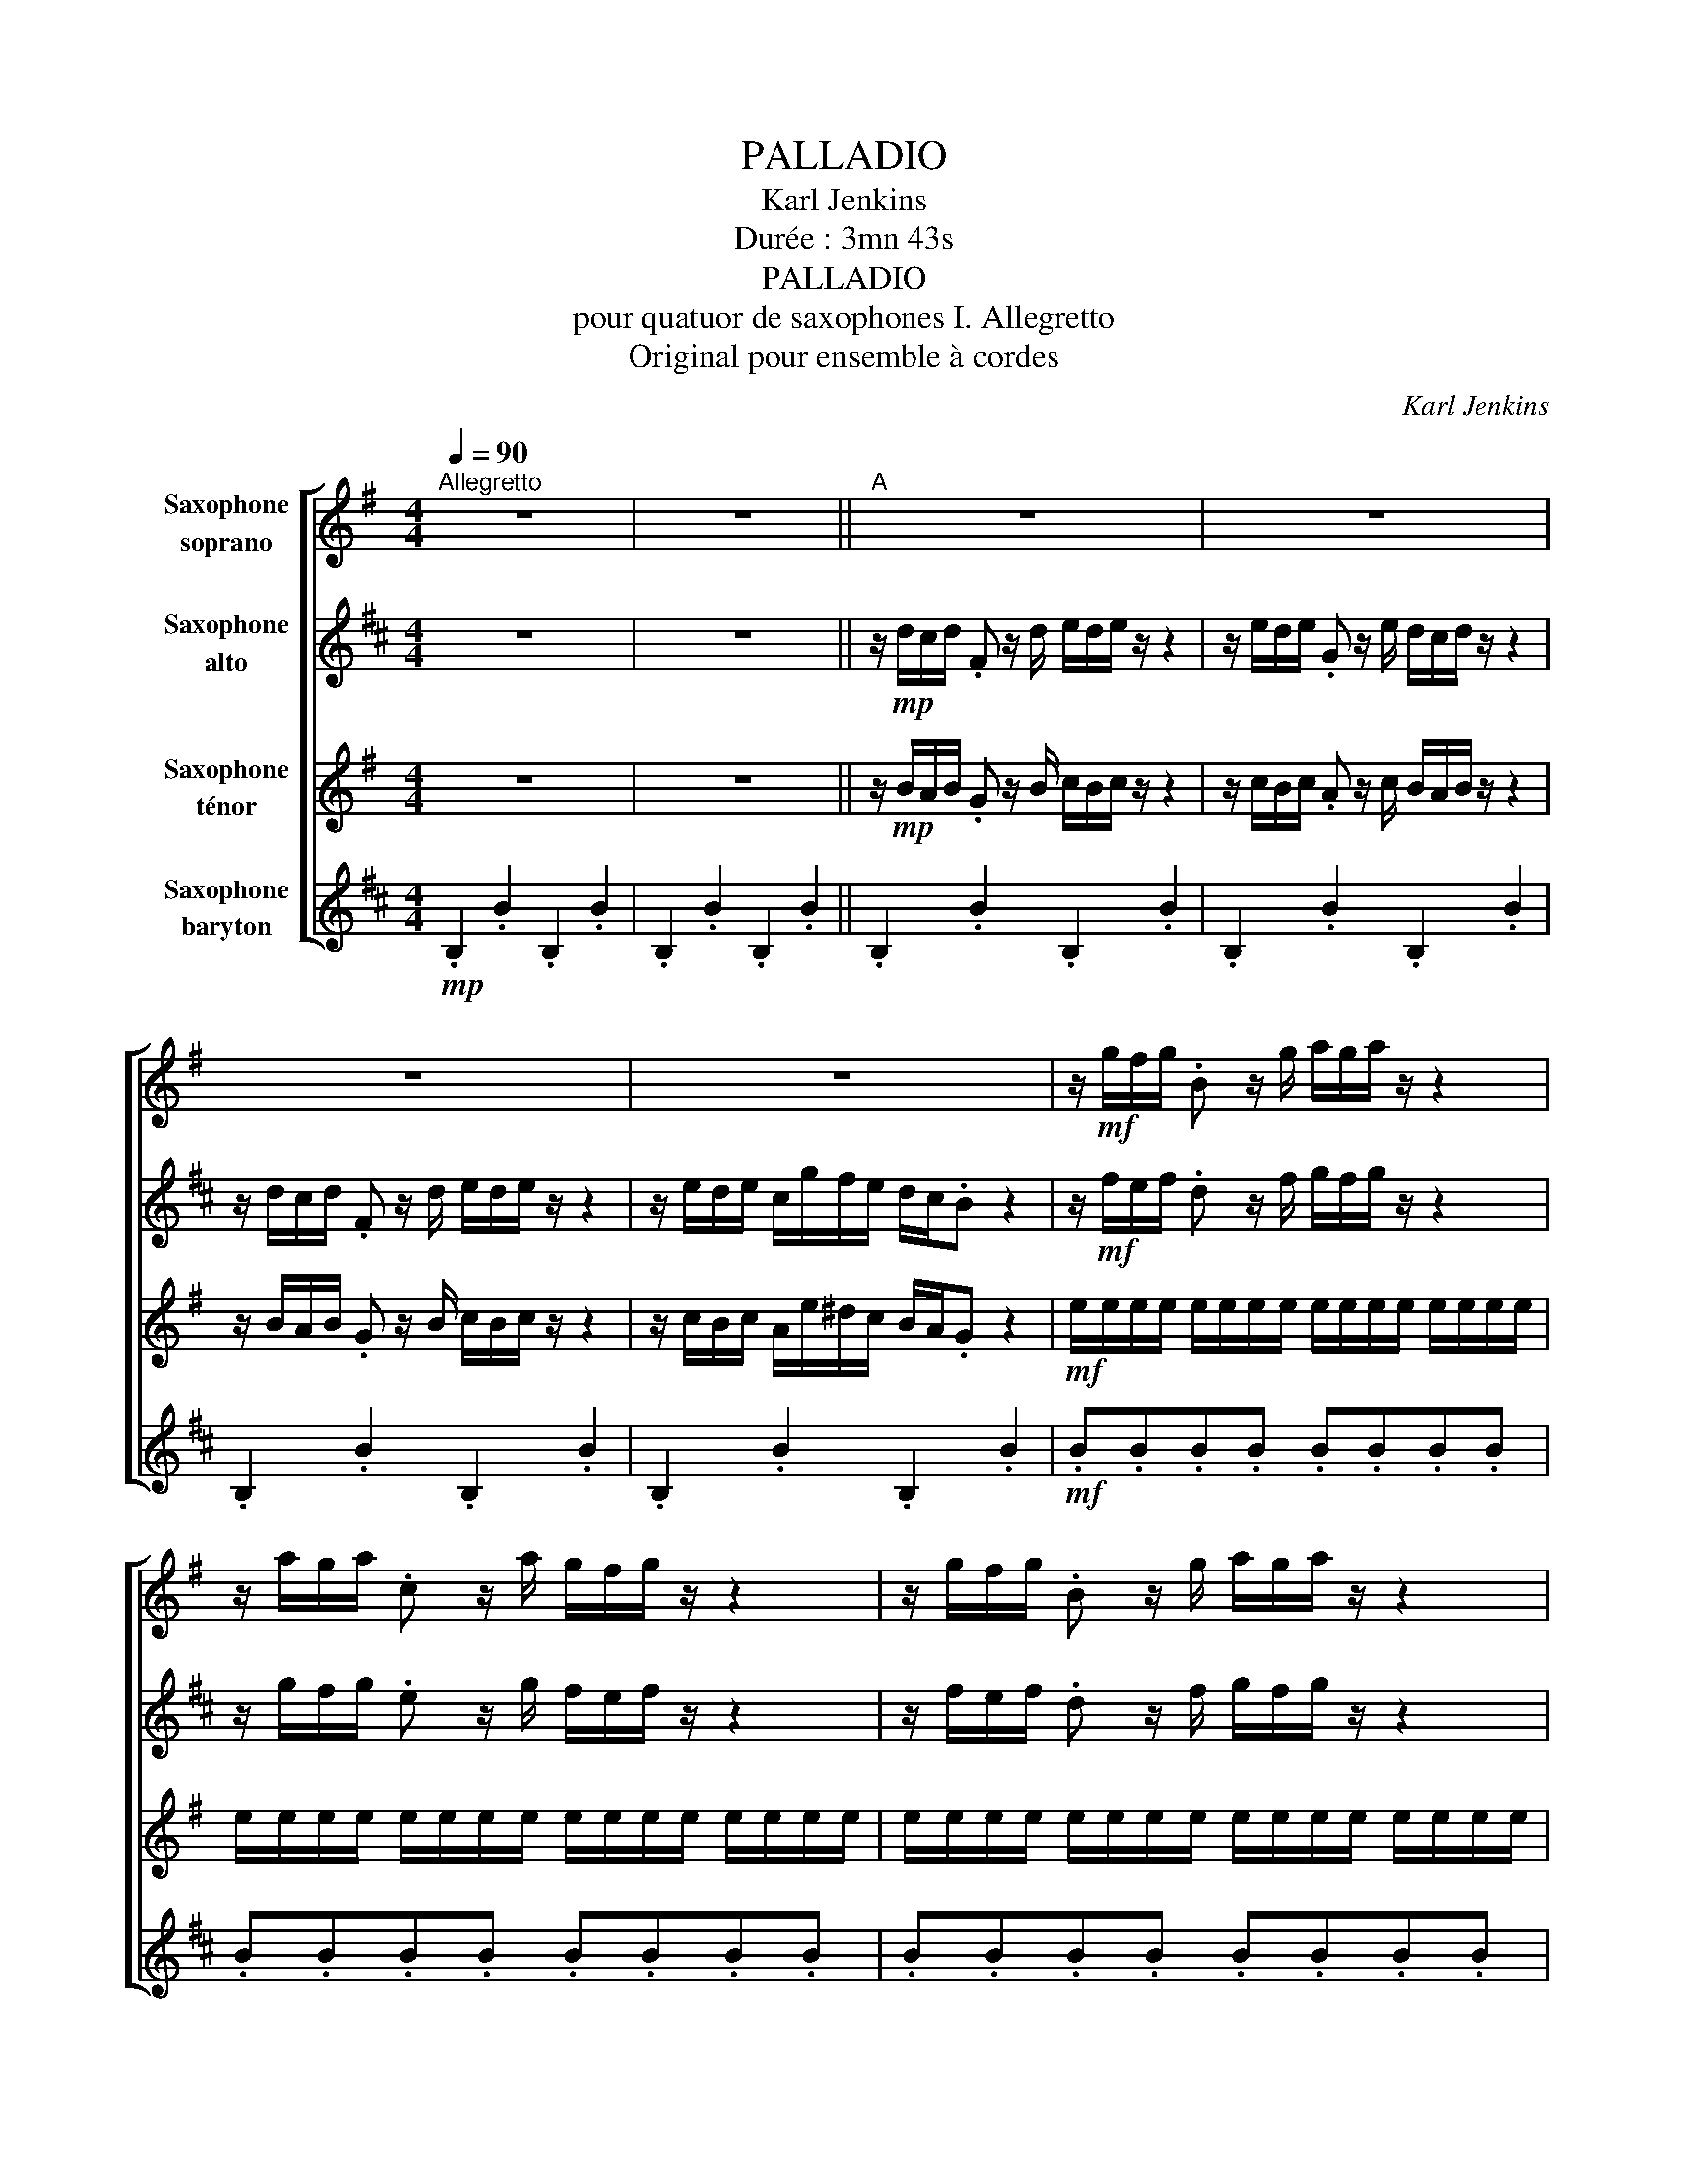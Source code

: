 X:1
T:PALLADIO
T:Karl Jenkins
T:Durée : 3mn 43s 
T:PALLADIO
T:pour quatuor de saxophones I. Allegretto
T:Original pour ensemble à cordes
C:Karl Jenkins
%%score [ 1 2 3 4 ]
L:1/8
Q:1/4=90
M:4/4
K:none
V:1 treble transpose=-2 nm="Saxophone\nsoprano"
V:2 treble transpose=-9 nm="Saxophone\nalto"
V:3 treble transpose=-14 nm="Saxophone\nténor"
V:4 treble transpose=-21 nm="Saxophone\nbaryton"
V:1
[K:G]"^Allegretto" z8 | z8 ||"^A" z8 | z8 | z8 | z8 | z/!mf! g/f/g/ .B z/ g/ a/g/a/ z/ z2 | %7
 z/ a/g/a/ .c z/ a/ g/f/g/ z/ z2 | z/ g/f/g/ .B z/ g/ a/g/a/ z/ z2 | %9
 z/ a/g/a/ f/c'/b/a/ g/f/.e z2 ||S z/!mp! g/"_cresc."f/g/ z/ g/f/g/ z/ f/e/f/ z/ f/e/f/ | %11
 z/ e/^d/e/ z/ e/d/e/ d/e/f/d/ e/B/G/E/ | %12
 z/!mf! g/"_sempre cresc."f/g/ B/g/f/g/ A/f/e/f/ A/f/e/f/ | G/e/^d/e/ G/e/d/e/ G/e/d/e/ G/e/d/e/ | %14
!f! ^d/"_sempre cresc."d/^c/d/ e/e/d/e/ f/f/e/f/ g/g/f/e/ | %15
 ^d/d/(3(B/^c/d/ e/)e/(3(c/d/e/ f/)f/(3(d/e/f/ g/)g/f/e/ | ^d/d/^c/d/ e/e/d/e/ f/f/e/f/ g/g/f/e/ | %17
 ^d/d/d/d/ d/d/d/d/!ff! d2 z2 ||"^B" z8 | z8 | z8 | z8 | z/!mf! g/f/g/ .B z/ g/ a/g/a/ z/ z2 | %23
 z/ a/g/a/ .c z/ a/ g/f/g/ z/ z2 | z/ g/f/g/ .B z/ g/ a/g/a/ z/ z2 | %25
 z/ a/g/a/ f/c'/b/a/ g/f/.e z2"^al Coda" ||"^C" z8 | z8 | z8 | z8 | z8 | z8 | z8 | z8 | %34
 z/!mf! ^g/f/g/ eg a/g/a- a2 | z/ b/a/b/ ^gb c'/b/c'- c'2 | %36
 z/ c'/b/c'/ e(6:4:6(e/4f/4g/4a/4b/4c'/4 d'4) | z/ b/a/b/ d(6:4:6(d/4e/4f/4g/4a/4b/4 c'4) | %38
 z/ a/g/a/ c(6:4:6(c/4d/4e/4f/4g/4a/4 b4) | z/ g/f/g/ B(6:4:6(B/4c/4d/4e/4f/4g/4 a4- | a2) g2 f4 | %41
 e/e/!<(!e/e/ =f/f/f/f/ e/!<)!e/e/e/ ^d/d/d/d/ ||"^D" z/!ff! g/f/g/ .B z z/ g/f/g/ .B z | %43
 z/ g/f/g/ .B z z/ g/f/g/ .B z | z/ g/f/g/ .B z z/ g/f/g/ B/G/F/G/ |!mf! B,/g/f/g/!<(! e6!<)! | %46
 z/!mf! =f/e/f/!<(! d6!<)! | z/!mf! e/d/e/!<(! c6!<)! | z/!mf! d/c/d/!<(! B6!<)! | %49
 z/!mf! c/B/c/!<(! A6!<)! | a/f/f/^d/ f/d/d/c/ d/c/c/A/ c/A/A/F/ | z8 | z8 | z8 | z8 | %55
 z/ g/f/g/ .B z/ g/ a/g/a/ z/ z2 | z/ a/g/a/ .c z/ a/ g/f/g/ z/ z2 | %57
 z/ g/f/g/ .B z/ g/ a/g/a/ z/ z2 | z/ a/g/a/ f/c'/b/a/ g/f/.e z2!D.S.! || %59
O"^Coda" !>!B/B/!p!B/B/"_subito" B/B/B/B/"_cresc." !>!^c/c/c/c/ c/c/c/c/ | %60
 !>!^c/c/c/c/ c/c/c/c/ !>!e/e/e/e/ e/e/e/e/ | %61
"_molto cresc." !>!e/e/e/e/ e/e/e/e/ !>!^d/d/d/d/ d/d/d/d/ | %62
 !>!e/e/e/e/ e/e/e/e/ !>!f/f/f/f/ f/f/f/f/ |!fff! !>!e'/b/^g/b/ e/b/g/b/ !>!e'/b/g/b/ e/b/g/b/ | %64
 !>!e'/b/^g/b/ e/b/g/b/ !>!e'/b/g/b/ e/b/g/b/ |!ffff! ^g8 |] %66
V:2
[K:D] z8 | z8 || z/!mp! d/c/d/ .F z/ d/ e/d/e/ z/ z2 | z/ e/d/e/ .G z/ e/ d/c/d/ z/ z2 | %4
 z/ d/c/d/ .F z/ d/ e/d/e/ z/ z2 | z/ e/d/e/ c/g/f/e/ d/c/.B z2 | %6
 z/!mf! f/e/f/ .d z/ f/ g/f/g/ z/ z2 | z/ g/f/g/ .e z/ g/ f/e/f/ z/ z2 | %8
 z/ f/e/f/ .d z/ f/ g/f/g/ z/ z2 | z/ g/f/g/ e/b/a/g/ f/e/.d z2 || %10
 z/!mp! f/"_cresc."e/f/ z/ f/e/f/ z/ e/d/e/ z/ e/d/e/ | z/ d/c/d/ z/ d/c/d/ c/d/e/c/ f/d/B/F/ | %12
 z/!mf! f/"_sempre cresc."e/f/ d/f/e/f/ c/e/d/e/ ^A/e/d/e/ | B/d/c/d/ B/d/c/d/ B/d/c/d/ B/d/c/d/ | %14
!f! c/"_sempre cresc."c/B/c/ d/d/c/d/ e/e/d/e/ f/f/e/d/ | %15
 c/c/(3(^A/B/c/ d/)d/(3(B/c/d/ e/)e/(3(c/d/e/ f/)f/e/d/ | c/c/B/c/ d/d/c/d/ e/e/d/e/ f/f/e/d/ | %17
 c/c/c/c/ c/c/c/c/!ff! c2 z2 || z/!mp! d/c/d/ .F z/ d/ e/d/e/ z/ z2 | %19
 z/ e/d/e/ .G z/ e/ d/c/d/ z/ z2 | z/ d/c/d/ .F z/ d/ e/d/e/ z/ z2 | z/ e/d/e/ c/g/f/e/ d/c/.B z2 | %22
 z/!mf! f/e/f/ .d z/ f/ g/f/g/ z/ z2 | z/ g/f/g/ .e z/ g/ f/e/f/ z/ z2 | %24
 z/ f/e/f/ .d z/ f/ g/f/g/ z/ z2 | z/ g/f/g/ e/b/a/g/ f/e/.f z2 || %26
 z/!mf! ^d/c/d/ Bd e/d/e/- e2 z/ | z/ f/e/f/ ^df g/f/g- g2 | z/ g/f/g/ Bg a4 | z/ f/e/f/ Af g4 | %30
 z/ e/d/e/ Ge f4 | z/ d/c/d/ Fd e4- | e2 d2 c4 |!f! B/B/B/B/ =c/c/c/c/ B/B/B/B/ ^A/A/A/A/ | %34
!mf! a4 g4 | a4 b4 | e'8 | d'8 | c'8 | b8 | ^a2 b4 a2 | %41
 G/G/!<(!G/G/ G/G/G/G/ F/!<)!F/F/F/ F/F/F/F/ ||!ff! .F z z/ d/c/d/ .F z z/ d/c/d/ | %43
 .F z z/ d/c/d/ .F z z/ d/c/d/ | .F z z/ d/c/d/ F/d'/c'/d'/ f/d/c/d/ | %45
!mf! F z z/ d/c/d/!<(! B4!<)! | z2 z/!mf! =c/B/c/!<(! A4!<)! | z2 z/!mf! B/A/B/!<(! G4!<)! | %48
 z2 z/!mf! A/G/A/!<(! F4!<)! | z2 z/!mf! G/F/G/!<(! E4!<)! | %50
 c'/^a/a/g/ a/g/g/e/ g/e/e/c/ e/c/c/^A/ |!mf! B/d/c/d/ .F z/ d/ e/d/e/ z/ z2 | %52
 z/ e/d/e/ .G z/ e/ d/c/d/ z/ z2 | z/ d/c/d/ .F z/ d/ e/d/e/ z/ z2 | z/ e/d/e/ c/g/f/e/ d/c/.B z2 | %55
 z/ f/e/f/ .d z/ f/ g/f/g/ z/ z2 | z/ g/f/g/ .e z/ g/ f/e/f/ z/ z2 | %57
 z/ f/e/f/ .d z/ f/ g/f/g/ z/ z2 | z/ g/f/g/ e/b/^a/g/ f/e/.d"^D.S. al Coda" z2 || %59
 !>!d/d/!p!d/d/"_subito" d/d/d/d/"_cresc." !>!^d/d/d/d/ d/d/d/d/ | %60
 !>!e/e/e/e/ e/e/e/e/ !>!f/f/f/f/ f/f/f/f/ | %61
"_molto cresc." !>!^g/g/g/g/ g/g/g/g/ !>!^d/d/d/d/ d/d/d/d/ | %62
 !>!^d/d/d/d/ d/d/d/d/ !>!f/f/f/f/ f/f/f/f/ |!fff! !>!b/f/^d/f/ B/f/d/f/ !>!b/f/d/f/ B/f/d/f/ | %64
 !>!b/f/^d/f/ B/f/d/f/ !>!b/f/d/f/ B/f/d/f/ |!ffff! f8 |] %66
V:3
[K:G] z8 | z8 || z/!mp! B/A/B/ .G z/ B/ c/B/c/ z/ z2 | z/ c/B/c/ .A z/ c/ B/A/B/ z/ z2 | %4
 z/ B/A/B/ .G z/ B/ c/B/c/ z/ z2 | z/ c/B/c/ A/e/^d/c/ B/A/.G z2 | %6
!mf! e/e/e/e/ e/e/e/e/ e/e/e/e/ e/e/e/e/ | e/e/e/e/ e/e/e/e/ e/e/e/e/ e/e/e/e/ | %8
 e/e/e/e/ e/e/e/e/ e/e/e/e/ e/e/e/e/ | e/e/e/e/ e/e/e/e/ e/e/e/e/ e/e/e/e/ || %10
!mp! e"_cresc."ecc ddBB | ccAA BBEE |!mf! e/"_sempre cresc."ee/ c/cc/ d/dd/ B/BB/ | %13
 c/cc/ A/AA/ ^AAAA |!f!"_sempre cresc." BBBB BBBB | B/B/B/B/ B/B/B/B/ B/B/B/B/ B/B/B/B/ | %16
 B/B/B/B/ B/B/B/B/ B/B/B/B/ B/B/B/B/ | B/B/B/B/ B/B/B/B/!ff! B2 z2 || %18
 z/!mp! B/A/B/ .G z/ B/ c/B/c/ z/ z2 | z/ c/B/c/ .A z/ c/ B/A/B/ z/ z2 | %20
 z/ B/A/B/ .G z/ B/ c/B/c/ z/ z2 | z/ c/B/c/ A/e/^d/c/ B/A/.G z2 | %22
!mf! e/e/e/e/ e/e/e/e/ e/e/e/e/ e/e/e/e/ | e/e/e/e/ e/e/e/e/ e/e/e/e/ e/e/e/e/ | %24
 e/e/e/e/ e/e/e/e/ e/e/e/e/ e/e/e/e/ | e/e/e/e/ e/e/e/e/ e/e/e/e/ e/e/e/e/ ||!mf! d4 c4 | d4 e4 | %28
 a8 | g8 | f8 | e8 | (^d2 e4 d2) |!f! c/c/c/c/ c/c/c/c/ B/B/B/B/ B/B/B/B/ |!mp! BBBB AAAA | %35
 BBBB cccc | cccc dddd | BBBB cccc | AAAA BBBB | GGGG AAAA | AAGG FFAA | %41
 G/G/!<(!G/G/ A/A/A/A/ F/!<)!F/F/F/ F/F/F/F/ ||!ff! .G z z/ g/f/g/ .d z z/ g/f/g/ | %43
 .d z z/ g/f/g/ E/E/E/E/ B,/B,/B,/B,/ | C/C/C/C/ ^C/C/C/C/ D/D/D/D/ ^D/D/D/D/ | %45
!mf! B z z2!<(! g4!<)! | z4!mf!!<(! ^g4!<)! | z4!mf!!<(! a4!<)! | z4!mf!!<(! f4!<)! | %49
 z4!mf!!<(! g4!<)! | B/B/B/B/ B/B/B/B/ B/B/B/B/ B/B/B/B/ |!mf! B/B/A/B/ .G z/ B/ c/B/c/ z/ z2 | %52
 z/ c/B/c/ .A z/ c/ B/A/B/ z/ z2 | z/ B/A/B/ .G z/ B/ c/B/c/ z/ z2 | %54
 z/ c/B/c/ A/e/^d/c/ B/A/.G z2 | e/e/e/e/ e/e/e/e/ e/e/e/e/ e/e/e/e/ | %56
 e/e/e/e/ e/e/e/e/ e/e/e/e/ e/e/e/e/ | e/e/e/e/ e/e/e/e/ e/e/e/e/ e/e/e/e/ | %58
 e/e/e/e/ e/e/e/e/ e/e/e/e/ e/e/e/e/ || %59
 !>!B/B/!p!B/B/"_subito" B/B/B/B/"_cresc." !>!^e/e/e/e/ e/e/e/e/ | %60
 !>!F/F/F/F/ F/F/F/F/ !>!^G/G/G/G/ G/G/G/G/ | %61
"_molto cresc." !>!A/A/A/A/ A/A/A/A/ !>!^G/G/G/G/ G/G/G/G/ | %62
 !>!^c/c/c/c/ c/c/c/c/ !>!B/B/B/B/ B/B/B/B/ |!fff! !>!^g/e/B/e/ ^G/e/B/e/ !>!g/e/B/e/ G/e/B/e/ | %64
 !>!^g/e/B/e/ ^G/e/B/e/ !>!g/e/B/e/ G/e/B/e/ |!ffff! ^G8 |] %66
V:4
[K:D]!mp! .B,2 .B2 .B,2 .B2 | .B,2 .B2 .B,2 .B2 || .B,2 .B2 .B,2 .B2 | .B,2 .B2 .B,2 .B2 | %4
 .B,2 .B2 .B,2 .B2 | .B,2 .B2 .B,2 .B2 |!mf! .B.B.B.B .B.B.B.B | .B.B.B.B .B.B.B.B | %8
 .B.B.B.B .B.B.B.B | .B.B.B.B .B.B.B.B ||!mp! B"_cresc."BGG AAFF | GGEE FFB,B, | %12
!mf! B/"_sempre cresc."BB/ G/GG/ A/AA/ F/FF/ | G/GG/ E/EE/ ^EEEE |!f!"_sempre cresc." FFFF FFFF | %15
 F/F/F/F/ F/F/F/F/ F/F/F/F/ F/F/F/F/ | F/F/F/F/ F/F/F/F/ F/F/F/F/ F/F/F/F/ | %17
 F/F/F/F/ F/F/F/F/!ff! F2 z2 ||!mp! .B2 .B,2 .B2 .B,2 | .B2 .B,2 .B2 .B,2 | .B2 .B,2 .B2 .B,2 | %21
 .B2 .B,2 .B2 .B,2 |!mf! .B.B.B,.B, .B.B.B,.B, | .B.B.B,.B, .B.B.B,.B, | .B.B.B,.B, .B.B.B,.B, | %25
 .B.B.B,.B, .B.B.B,.B, || B!p!BB"_subito    legato"B BBBB |"_cresc." BBBB eeee | dddd cccc | %29
 cccc BBBB | BBBB AAAA | AAAA GGGG | FFGG FFFF |!f! G/G/G/G/ E/E/E/E/ F/F/F/F/ F/F/F/F/ | %34
!mp! BBBB BBBB | BBBB eeee | dddd cccc | cccc BBBB | BBBB AAAA | AAAA GGGG | FFGG FFFF | %41
 G/G/!<(!G/G/ E/E/E/E/ F/!<)!F/F/F/ F/F/F/F/ ||!ff! BBFF GG^GG | AA^AA BBFF | GG^GG AA^AA | %45
!mf! BBBB BBBB | BBBB BBBB | BBBB BBBB | BBBB BBBB | BBBB BBBB | FFFF FFFF | .B.B.B.B .B.B.B.B | %52
 .B.B.B.B .B.B.B.B | .B.B.B.B .B.B.B.B | .B.B.B.B .B.B.B.B | .B.B.B,.B, .B.B.B,.B, | %56
 .B.B.B,.B, .B.B.B,.B, | .B.B.B,.B, .B.B.B,.B, | .B.B.B,.B, .B.B.B,.B, || %59
 !>!B/B/!p!B/B/"_subito" B/B/B/B/"_cresc." !>!^G/G/G/G/ G/G/G/G/ | %60
 !>!c/c/c/c/ c/c/c/c/ !>!B/B/B/B/ B/B/B/B/ | %61
"_molto cresc." !>!E/E/E/E/ E/E/E/E/ !>!^D/D/D/D/ D/D/D/D/ | %62
 !>!^G/G/G/G/ G/G/G/G/ !>!F/F/F/F/ F/F/F/F/ |!fff! !>!B,/B/B/B/ B/B/B/B/ !>!B,/B/B/B/ B/B/B/B/ | %64
 !>!B,/B/B/B/ B/B/B/B/ !>!B,/B/B/B/ B/B/B/B/ |!ffff! B8 |] %66

